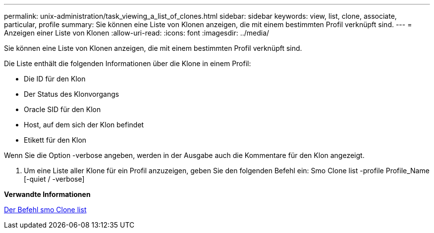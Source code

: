---
permalink: unix-administration/task_viewing_a_list_of_clones.html 
sidebar: sidebar 
keywords: view, list, clone, associate, particular, profile 
summary: Sie können eine Liste von Klonen anzeigen, die mit einem bestimmten Profil verknüpft sind. 
---
= Anzeigen einer Liste von Klonen
:allow-uri-read: 
:icons: font
:imagesdir: ../media/


[role="lead"]
Sie können eine Liste von Klonen anzeigen, die mit einem bestimmten Profil verknüpft sind.

Die Liste enthält die folgenden Informationen über die Klone in einem Profil:

* Die ID für den Klon
* Der Status des Klonvorgangs
* Oracle SID für den Klon
* Host, auf dem sich der Klon befindet
* Etikett für den Klon


Wenn Sie die Option -verbose angeben, werden in der Ausgabe auch die Kommentare für den Klon angezeigt.

. Um eine Liste aller Klone für ein Profil anzuzeigen, geben Sie den folgenden Befehl ein: Smo Clone list -profile Profile_Name [-quiet / -verbose]


*Verwandte Informationen*

xref:reference_the_smosmsapclone_list_command.adoc[Der Befehl smo Clone list]
